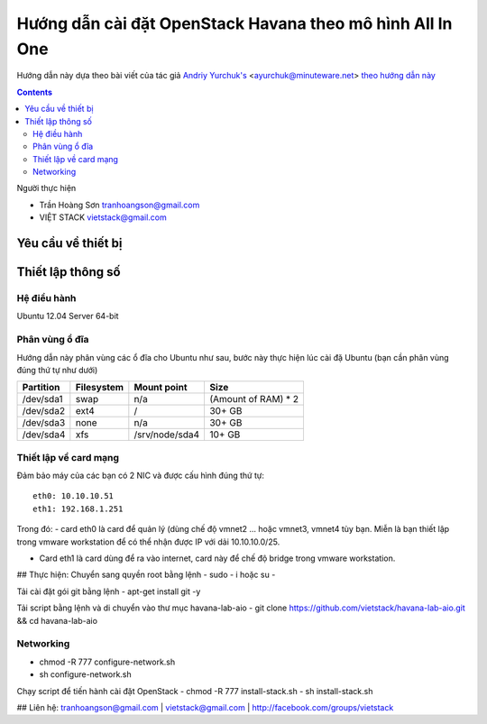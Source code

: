 ================================
Hướng dẫn cài đặt OpenStack Havana theo mô hình All In One
================================

Hướng dẫn này dựa theo bài viết của tác giả `Andriy Yurchuk's <http://minuteware.net>`_ <ayurchuk@minuteware.net> `theo hướng dẫn này  <https://github.com/Ch00k/openstack-install-aio>`_

.. contents::

Người thực hiện

- Trần Hoàng Sơn    tranhoangson@gmail.com
- VIỆT STACK        vietstack@gmail.com

Yêu cầu về thiết bị
============

Thiết lập thông số
============
Hệ điều hành
----------------
Ubuntu 12.04 Server 64-bit

Phân vùng ổ đĩa
----
Hướng dẫn này phân vùng các ổ đĩa cho Ubuntu như sau, bước này thực hiện lúc cài đặ Ubuntu (bạn cần phân vùng đúng thứ tự như dưới)

=========  =======================  ==============  ===================
Partition  Filesystem               Mount point     Size
=========  =======================  ==============  ===================
/dev/sda1  swap                     n/a             (Amount of RAM) * 2
/dev/sda2  ext4                     /               30+ GB
/dev/sda3  none                     n/a             30+ GB
/dev/sda4  xfs                      /srv/node/sda4  10+ GB
=========  =======================  ==============  ===================

Thiết lập về card mạng
-------
Đảm bảo máy của các bạn có 2 NIC và được cấu hình đúng thứ tự::

   eth0: 10.10.10.51
   eth1: 192.168.1.251
Trong đó:
- card eth0 là card để quản lý (dùng chế độ vmnet2 ... hoặc vmnet3, vmnet4 tùy bạn. Miễn là bạn thiết lập trong vmware workstation để có thể 
nhận được IP với dải 10.10.10.0/25.

- Card eth1 là card dùng để ra vào internet, card này để chế độ bridge trong vmware workstation.

## Thực hiện:
Chuyển sang quyền root bằng lệnh
- sudo - i hoặc su - 

Tải cài đặt gói git bằng lệnh
- apt-get install git -y

Tải script bằng lệnh và di chuyển vào thư mục havana-lab-aio
-  git clone https://github.com/vietstack/havana-lab-aio.git && cd havana-lab-aio

Networking
----------
- chmod -R 777 configure-network.sh
- sh configure-network.sh

Chạy script để tiến hành cài đặt OpenStack 
- chmod -R 777 install-stack.sh
- sh install-stack.sh

## Liên hệ:
tranhoangson@gmail.com | vietstack@gmail.com | http://facebook.com/groups/vietstack

